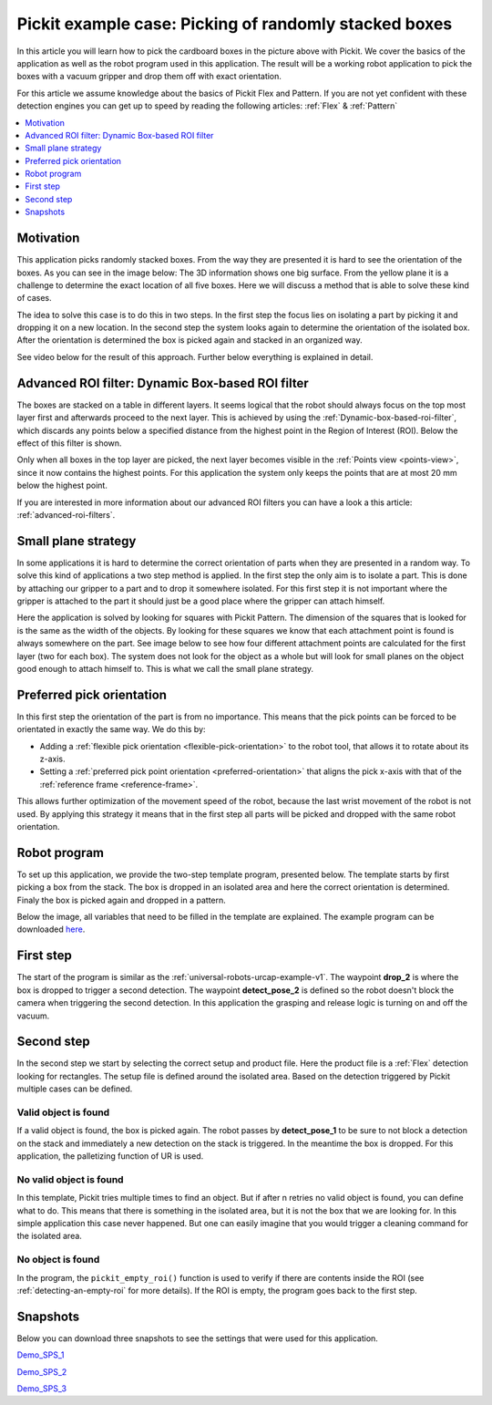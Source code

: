.. _example-random-boxes:

Pickit example case: Picking of randomly stacked boxes
======================================================

.. image:: /assets/images/examples/example-case-boxes-general.jpg

In this article you will learn how to pick the cardboard boxes in the picture above with Pickit.
We cover the basics of the application as well as the robot program used in this application.
The result will be a working robot application to pick the boxes with a vacuum gripper and drop them off with exact orientation.

For this article we assume knowledge about the basics of Pickit Flex and Pattern.
If you are not yet confident with these detection engines you can get up to speed by reading the following articles: :ref:`Flex` & :ref:`Pattern`

.. contents::
    :backlinks: top
    :local:
    :depth: 1

Motivation
----------

This application picks randomly stacked boxes.
From the way they are presented it is hard to see the orientation of the boxes.
As you can see in the image below: The 3D information shows one big surface.
From the yellow plane it is a challenge to determine the exact location of all five boxes.
Here we will discuss a method that is able to solve these kind of cases.

.. image:: /assets/images/examples/example-case-boxes-3d-clusters.png

The idea to solve this case is to do this in two steps.
In the first step the focus lies on isolating a part by picking it and dropping it on a new location.
In the second step the system looks again to determine the orientation of the isolated box.
After the orientation is determined the box is picked again and stacked in an organized way.

See video below for the result of this approach. Further below everything is explained in detail.

.. raw:: html

  <div style="position: relative; padding-bottom: 5%; height: 0; overflow: hidden; max-width: 100%; height: auto;">
    <iframe src="https://drive.google.com/file/d/16-dCquo9aoAMa05FWR7iSi4byzlyHXTZ/preview" frameborder="0" allowfullscreen width="640" height="480"></iframe>
  </div>

Advanced ROI filter: Dynamic Box-based ROI filter
-------------------------------------------------

The boxes are stacked on a table in different layers.
It seems logical that the robot should always focus on the top most layer first
and afterwards proceed to the next layer.
This is achieved by using the :ref:`Dynamic-box-based-roi-filter`, which discards
any points below a specified distance from the highest point in the Region of
Interest (ROI).
Below the effect of this filter is shown.

Only when all boxes in the top layer are picked, the next layer becomes visible
in the :ref:`Points view <points-view>`, since it now contains the highest points.
For this application the system only keeps the points that are at most 20 mm
below the highest point.

If you are interested in more information about our advanced ROI filters you can have a look a this article: :ref:`advanced-roi-filters`.

.. image:: /assets/images/examples/example-case-boxes-dynamic-roi-filter.png

Small plane strategy
--------------------

In some applications it is hard to determine the correct orientation of parts when they are presented in a random way.
To solve this kind of applications a two step method is applied. In the first step the only aim is to isolate a part.
This is done by attaching our gripper to a part and to drop it somewhere isolated.
For this first step it is not important where the gripper is attached to the part it should just be a good place where the gripper can attach himself.

Here the application is solved by looking for squares with Pickit Pattern.
The dimension of the squares that is looked for is the same as the width of the objects.
By looking for these squares we know that each attachment point is found is always somewhere on the part.
See image below to see how four different attachment points are calculated for the first layer (two for each box).
The system does not look for the object as a whole but will look for small planes on the object good enough to attach himself to.
This is what we call the small plane strategy.

.. image:: /assets/images/examples/example-case-boxes-small-plane-strategy.png

Preferred pick orientation
--------------------------

In this first step the orientation of the part is from no importance.
This means that the pick points can be forced to be orientated in exactly the same way.
We do this by:

- Adding a :ref:`flexible pick orientation <flexible-pick-orientation>` to the robot tool, that allows it to rotate about its z-axis.

- Setting a :ref:`preferred pick point orientation <preferred-orientation>` that aligns the pick x-axis with that of the :ref:`reference frame <reference-frame>`.

This allows further optimization of the movement speed of the robot, because the last wrist movement of the robot is not used.
By applying this strategy it means that in the first step all parts will be picked and dropped with the same robot orientation.

Robot program
-------------

To set up this application, we provide the two-step template program, presented below.
The template starts by first picking a box from the stack.
The box is dropped in an isolated area and here the correct orientation is determined.
Finaly the box is picked again and dropped in a pattern.

Below the image, all variables that need to be filled in the template are explained. The example program can be downloaded
`here <https://drive.google.com/uc?export=download&id=1ubi_PUJFbL1aJ2XbjZb8xTPfjjJQi8yE>`__.

.. image:: /assets/images/examples/ur-2-step-template.png

First step
----------

The start of the program is similar as the :ref:`universal-robots-urcap-example-v1`.
The waypoint **drop_2** is where the box is dropped to trigger a second detection.
The waypoint **detect_pose_2** is defined so the robot doesn't block the camera when triggering the second detection.
In this application the grasping and release logic is turning on and off the vacuum.

Second step
-----------

In the second step we start by selecting the correct setup and product file.
Here the product file is a :ref:`Flex` detection looking for rectangles.
The setup file is defined around the isolated area.
Based on the detection triggered by Pickit multiple cases can be defined.

Valid object is found
~~~~~~~~~~~~~~~~~~~~~

If a valid object is found, the box is picked again.
The robot passes by **detect_pose_1** to be sure to not block a detection on the stack and immediately a new detection on the stack is triggered.
In the meantime the box is dropped. For this application, the palletizing function of UR is used.

No valid object is found
~~~~~~~~~~~~~~~~~~~~~~~~

In this template, Pickit tries multiple times to find an object.
But if after n retries no valid object is found, you can define what to do.
This means that there is something in the isolated area, but it is not the box that we are looking for.
In this simple application this case never happened.
But one can easily imagine that you would trigger a cleaning command for the isolated area.

.. _example-empty-roi:

No object is found
~~~~~~~~~~~~~~~~~~

In the program, the ``pickit_empty_roi()`` function is used to verify if
there are contents inside the ROI (see :ref:`detecting-an-empty-roi` for more
details).
If the ROI is empty, the program goes back to the first step.

Snapshots
---------

Below you can download three snapshots to see the settings that were used for this application.

.. image:: /assets/images/examples/example-case-boxes-snapshot-1.png

`Demo_SPS_1 <https://drive.google.com/file/d/1p1edGjpiMS1Kn8GB5cBuRCGx7oOXP8wZ/view?usp=sharing>`__

.. image:: /assets/images/examples/example-case-boxes-snapshot-2.png

`Demo_SPS_2 <https://drive.google.com/open?id=1lIP_AjW5D3nDWVkT_-Oyane-jBdSuPV6>`__

.. image:: /assets/images/examples/example-case-boxes-snapshot-3.png

`Demo_SPS_3 <https://drive.google.com/open?id=1nUpbXLw_gAqb_-LXvbp2Px-haxnbSmb7>`__
